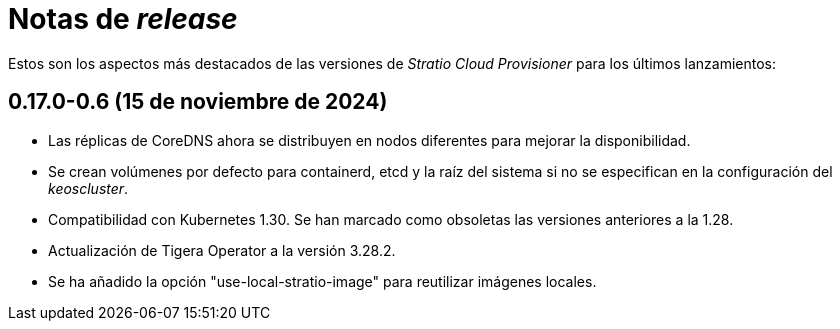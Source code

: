 = Notas de _release_

Estos son los aspectos más destacados de las versiones de _Stratio Cloud Provisioner_ para los últimos lanzamientos:

== 0.17.0-0.6 (15 de noviembre de 2024)

* Las réplicas de CoreDNS ahora se distribuyen en nodos diferentes para mejorar la disponibilidad.
* Se crean volúmenes por defecto para containerd, etcd y la raíz del sistema si no se especifican en la configuración del _keoscluster_.
* Compatibilidad con Kubernetes 1.30. Se han marcado como obsoletas las versiones anteriores a la 1.28.
* Actualización de Tigera Operator a la versión 3.28.2.
* Se ha añadido la opción "use-local-stratio-image" para reutilizar imágenes locales.
